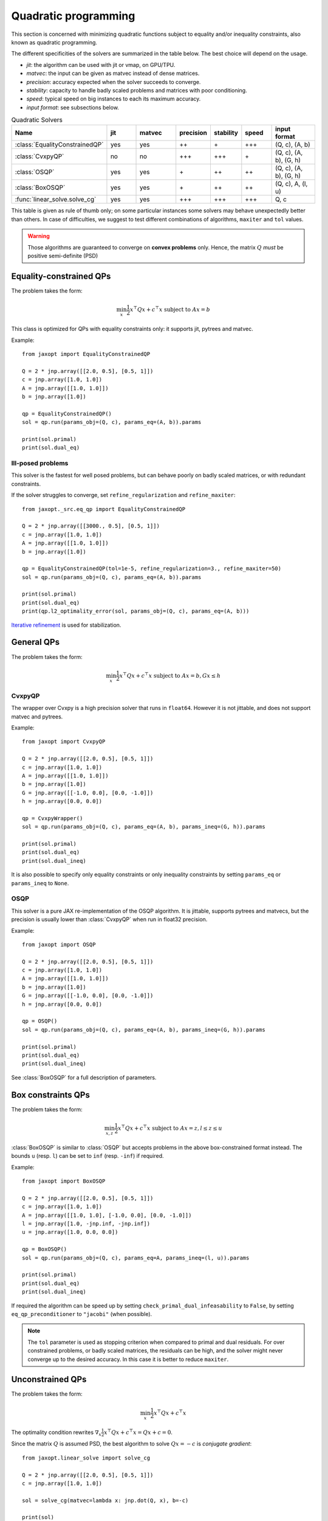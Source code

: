 Quadratic programming
=====================

This section is concerned with minimizing quadratic functions subject
to equality and/or inequality constraints, also known as quadratic programming.

The different specificities of the solvers are summarized in the table below.  
The best choice will depend on the usage.  
  
- *jit*: the algorithm can be used with jit or vmap, on GPU/TPU.
- *matvec*: the input can be given as matvec instead of dense matrices.
- *precision*: accuracy expected when the solver succeeds to converge.
- *stability*: capacity to handle badly scaled problems and matrices with poor conditioning.  
- *speed*: typical speed on big instances to each its maximum accuracy.
- *input format*: see subsections below.

.. list-table:: Quadratic Solvers
   :widths: 45, 15, 20, 15, 15, 15, 22
   :header-rows: 1

   * - Name
     - jit
     - matvec
     - precision
     - stability
     - speed
     - input format
   * - :class:`EqualityConstrainedQP`
     - yes
     - yes
     - ++
     - \+
     - +++
     - (Q, c), (A, b)
   * - :class:`CvxpyQP`
     - no
     - no
     - +++
     - +++
     - \+
     - (Q, c), (A, b), (G, h)
   * - :class:`OSQP`
     - yes
     - yes
     - \+
     - ++
     - ++
     - (Q, c), (A, b), (G, h)
   * - :class:`BoxOSQP`
     - yes
     - yes
     - \+
     - ++
     - ++
     - (Q, c), A, (l, u)
   * - :func:`linear_solve.solve_cg`
     - yes
     - yes
     - +++
     - +++
     - +++
     - Q, c


This table is given as rule of thumb only; on some particular instances
some solvers may behave unexpectedly better than others.
In case of difficulties, we suggest to test different combinations of
algorithms, ``maxiter`` and ``tol`` values.  
  
.. warning::

  Those algorithms are guaranteed to converge on **convex problems** only.
  Hence, the matrix :math:`Q` *must* be positive semi-definite (PSD)

Equality-constrained QPs
------------------------

The problem takes the form:

.. math::

    \min_{x} \frac{1}{2} x^\top Q x + c^\top x \textrm{ subject to } A x = b

This class is optimized for QPs with equality constraints only: it supports jit, pytrees and matvec.

.. autosummary::
  :toctree: _autosummary

    jaxopt.EqualityConstrainedQP

Example::

  from jaxopt import EqualityConstrainedQP

  Q = 2 * jnp.array([[2.0, 0.5], [0.5, 1]])
  c = jnp.array([1.0, 1.0])
  A = jnp.array([[1.0, 1.0]])
  b = jnp.array([1.0])

  qp = EqualityConstrainedQP()
  sol = qp.run(params_obj=(Q, c), params_eq=(A, b)).params

  print(sol.primal)
  print(sol.dual_eq)

Ill-posed problems
~~~~~~~~~~~~~~~~~~

This solver is the fastest for well posed problems, but can behave poorly on badly scaled matrices,
or with redundant constraints.

If the solver struggles to converge, set ``refine_regularization`` and ``refine_maxiter``::

  from jaxopt._src.eq_qp import EqualityConstrainedQP

  Q = 2 * jnp.array([[3000., 0.5], [0.5, 1]])
  c = jnp.array([1.0, 1.0])
  A = jnp.array([[1.0, 1.0]])
  b = jnp.array([1.0])

  qp = EqualityConstrainedQP(tol=1e-5, refine_regularization=3., refine_maxiter=50)
  sol = qp.run(params_obj=(Q, c), params_eq=(A, b)).params

  print(sol.primal)
  print(sol.dual_eq)
  print(qp.l2_optimality_error(sol, params_obj=(Q, c), params_eq=(A, b)))

`Iterative refinement <https://en.wikipedia.org/wiki/Iterative_refinement>`_ is used for stabilization.

General QPs
-----------

The problem takes the form:

.. math::

    \min_{x} \frac{1}{2} x^\top Q x + c^\top x \textrm{ subject to } A x = b, G x \le h

CvxpyQP
~~~~~~~

The wrapper over Cvxpy is a high precision solver that runs in ``float64``.
However it is not jittable, and does not support matvec and pytrees.

.. autosummary::
  :toctree: _autosummary

    jaxopt.CvxpyQP

Example::

  from jaxopt import CvxpyQP

  Q = 2 * jnp.array([[2.0, 0.5], [0.5, 1]])
  c = jnp.array([1.0, 1.0])
  A = jnp.array([[1.0, 1.0]])
  b = jnp.array([1.0])
  G = jnp.array([[-1.0, 0.0], [0.0, -1.0]])
  h = jnp.array([0.0, 0.0])

  qp = CvxpyWrapper()
  sol = qp.run(params_obj=(Q, c), params_eq=(A, b), params_ineq=(G, h)).params

  print(sol.primal)
  print(sol.dual_eq)
  print(sol.dual_ineq)

It is also possible to specify only equality constraints or only inequality
constraints by setting ``params_eq`` or ``params_ineq`` to ``None``.

OSQP
~~~~

This solver is a pure JAX re-implementation of the OSQP algorithm.
It is jittable, supports pytrees and matvecs, but the precision is usually 
lower than :class:`CvxpyQP` when run in float32 precision.

.. autosummary::
  :toctree: _autosummary

    jaxopt.OSQP

Example::

  from jaxopt import OSQP

  Q = 2 * jnp.array([[2.0, 0.5], [0.5, 1]])
  c = jnp.array([1.0, 1.0])
  A = jnp.array([[1.0, 1.0]])
  b = jnp.array([1.0])
  G = jnp.array([[-1.0, 0.0], [0.0, -1.0]])
  h = jnp.array([0.0, 0.0])

  qp = OSQP()
  sol = qp.run(params_obj=(Q, c), params_eq=(A, b), params_ineq=(G, h)).params

  print(sol.primal)
  print(sol.dual_eq)
  print(sol.dual_ineq)

See :class:`BoxOSQP` for a full description of parameters.

Box constraints QPs
-------------------

The problem takes the form:

.. math::

    \min_{x,z} \frac{1}{2} x^\top Q x + c^\top x \textrm{ subject to } A x = z, l \le z \le u

.. autosummary::
  :toctree: _autosummary

    jaxopt.BoxOSQP

:class:`BoxOSQP` is similar to :class:`OSQP` but accepts problems in the above box-constrained format instead.
The bounds ``u`` (resp. ``l``) can be set to ``inf`` (resp. ``-inf``) if required.

Example::

  from jaxopt import BoxOSQP

  Q = 2 * jnp.array([[2.0, 0.5], [0.5, 1]])
  c = jnp.array([1.0, 1.0])
  A = jnp.array([[1.0, 1.0], [-1.0, 0.0], [0.0, -1.0]])
  l = jnp.array([1.0, -jnp.inf, -jnp.inf])
  u = jnp.array([1.0, 0.0, 0.0])

  qp = BoxOSQP()
  sol = qp.run(params_obj=(Q, c), params_eq=A, params_ineq=(l, u)).params

  print(sol.primal)
  print(sol.dual_eq)
  print(sol.dual_ineq)

If required the algorithm can be speed up by setting ``check_primal_dual_infeasability`` to ``False``,
by setting ``eq_qp_preconditioner`` to ``"jacobi"`` (when possible).  
  
.. note::

  The ``tol`` parameter is used as stopping criterion when compared to primal and dual residuals.
  For over constrained problems, or badly scaled matrices, the residuals can be high, and the solver might
  never converge up to the desired accuracy.
  In this case it is better to reduce ``maxiter``.  

Unconstrained QPs
-----------------

The problem takes the form:

.. math::

    \min_{x} \frac{1}{2} x^\top Q x + c^\top x

The optimality condition rewrites :math:`\nabla_x \frac{1}{2} x^\top Q x + c^\top x=Qx+c=0`.  
  
Since the matrix :math:`Q` is assumed PSD, the best algorithm to solve :math:`Qx=-c` is *conjugate gradient*::

  from jaxopt.linear_solve import solve_cg

  Q = 2 * jnp.array([[2.0, 0.5], [0.5, 1]])
  c = jnp.array([1.0, 1.0])

  sol = solve_cg(matvec=lambda x: jnp.dot(Q, x), b=-c)

  print(sol)
